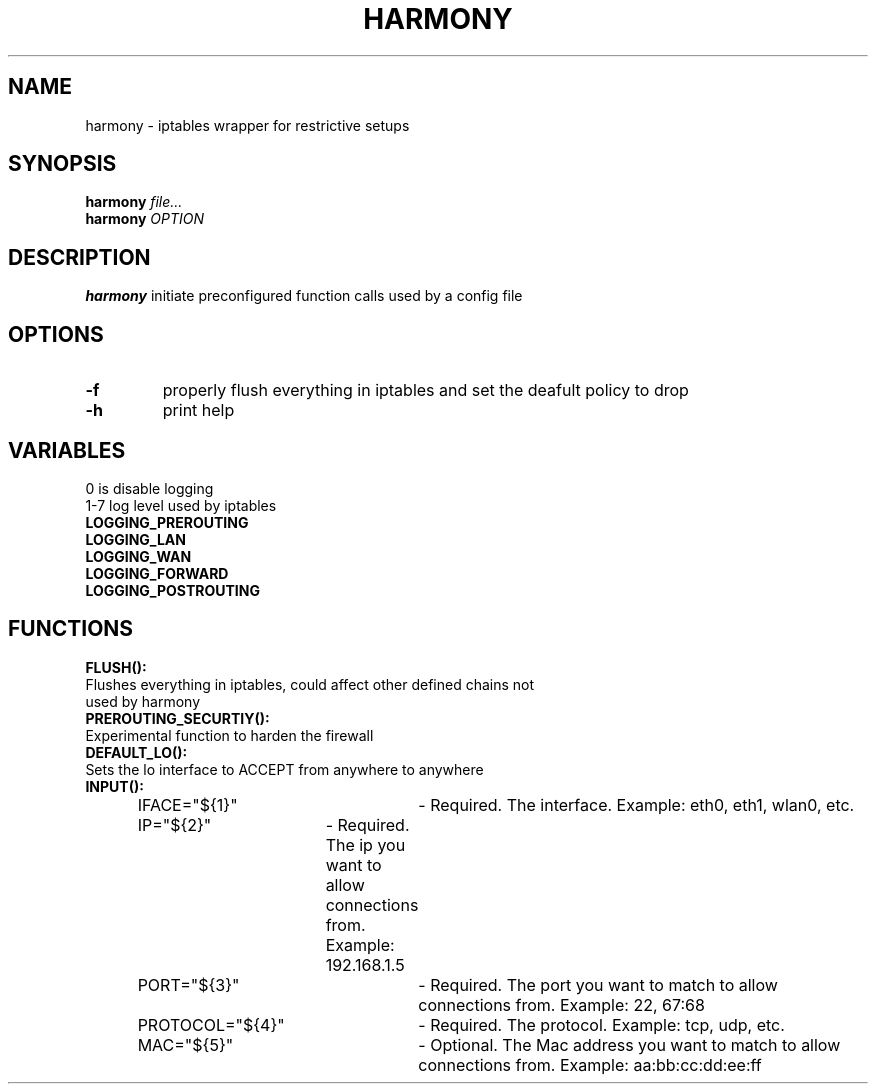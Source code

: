 .TH HARMONY 8
.SH NAME
harmony \- iptables wrapper for restrictive setups
.SH SYNOPSIS
.B harmony
.IR file...
.br
.B harmony
.IR OPTION
.SH DESCRIPTION
.B harmony
initiate preconfigured function calls used by a config file
.SH OPTIONS
.TP
.BR \-f
properly flush everything in iptables and set the deafult policy to drop
.TP
.BR \-h
print help

.SH VARIABLES
0 is disable logging
.br
1-7 log level used by iptables
.TP
.BR LOGGING_PREROUTING
.TP
.BR LOGGING_LAN
.TP
.BR LOGGING_WAN
.TP
.BR LOGGING_FORWARD
.TP
.BR LOGGING_POSTROUTING

.SH FUNCTIONS
.BR FLUSH():
.TP 4
Flushes everything in iptables, could affect other defined chains not used by harmony
.TP
.BR PREROUTING_SECURTIY():
.TP 4
Experimental function to harden the firewall
.TP
.BR DEFAULT_LO():
.TP 4
Sets the lo interface to ACCEPT from anywhere to anywhere
.TP
.BR INPUT():
	IFACE="${1}"	- Required. The interface. Example: eth0, eth1, wlan0, etc.
	IP="${2}"	- Required. The ip you want to allow connections from. Example: 192.168.1.5
	PORT="${3}"	- Required. The port you want to match to allow connections from. Example: 22, 67:68
	PROTOCOL="${4}"	- Required. The protocol. Example: tcp, udp, etc.
	MAC="${5}"	- Optional. The Mac address you want to match to allow connections from. Example: aa:bb:cc:dd:ee:ff

